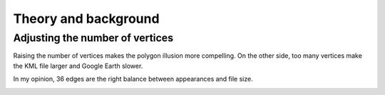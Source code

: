 .. _background:


Theory and background
=====================

Adjusting the number of vertices
--------------------------------

Raising the number of vertices makes the polygon illusion more compelling.
On the other side, too many vertices make the KML file larger and Google Earth slower.

In my opinion, 36 edges are the right balance between appearances and file size.

.. image:: _static/kml_namibia.png
   :alt: Polygon circle in Google Earth. Image Credit: Google
   :align: center


